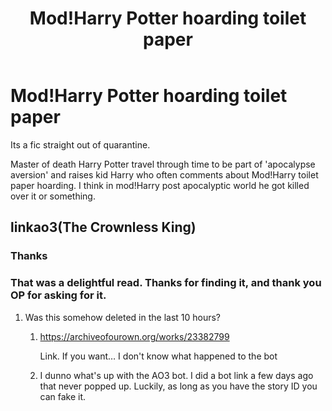 #+TITLE: Mod!Harry Potter hoarding toilet paper

* Mod!Harry Potter hoarding toilet paper
:PROPERTIES:
:Author: Rift-Warden
:Score: 8
:DateUnix: 1592031789.0
:DateShort: 2020-Jun-13
:FlairText: What's That Fic?
:END:
Its a fic straight out of quarantine.

Master of death Harry Potter travel through time to be part of 'apocalypse aversion' and raises kid Harry who often comments about Mod!Harry toilet paper hoarding. I think in mod!Harry post apocalyptic world he got killed over it or something.


** linkao3(The Crownless King)
:PROPERTIES:
:Score: 4
:DateUnix: 1592044487.0
:DateShort: 2020-Jun-13
:END:

*** Thanks
:PROPERTIES:
:Author: Rift-Warden
:Score: 4
:DateUnix: 1592044951.0
:DateShort: 2020-Jun-13
:END:


*** That was a delightful read. Thanks for finding it, and thank you OP for asking for it.
:PROPERTIES:
:Author: JennaSayquah
:Score: 1
:DateUnix: 1592068012.0
:DateShort: 2020-Jun-13
:END:

**** Was this somehow deleted in the last 10 hours?
:PROPERTIES:
:Author: Samurai_Bul
:Score: 1
:DateUnix: 1592107142.0
:DateShort: 2020-Jun-14
:END:

***** [[https://archiveofourown.org/works/23382799]]

Link. If you want... I don't know what happened to the bot
:PROPERTIES:
:Author: Rift-Warden
:Score: 1
:DateUnix: 1592137819.0
:DateShort: 2020-Jun-14
:END:


***** I dunno what's up with the AO3 bot. I did a bot link a few days ago that never popped up. Luckily, as long as you have the story ID you can fake it.
:PROPERTIES:
:Author: JennaSayquah
:Score: 1
:DateUnix: 1592142291.0
:DateShort: 2020-Jun-14
:END:
